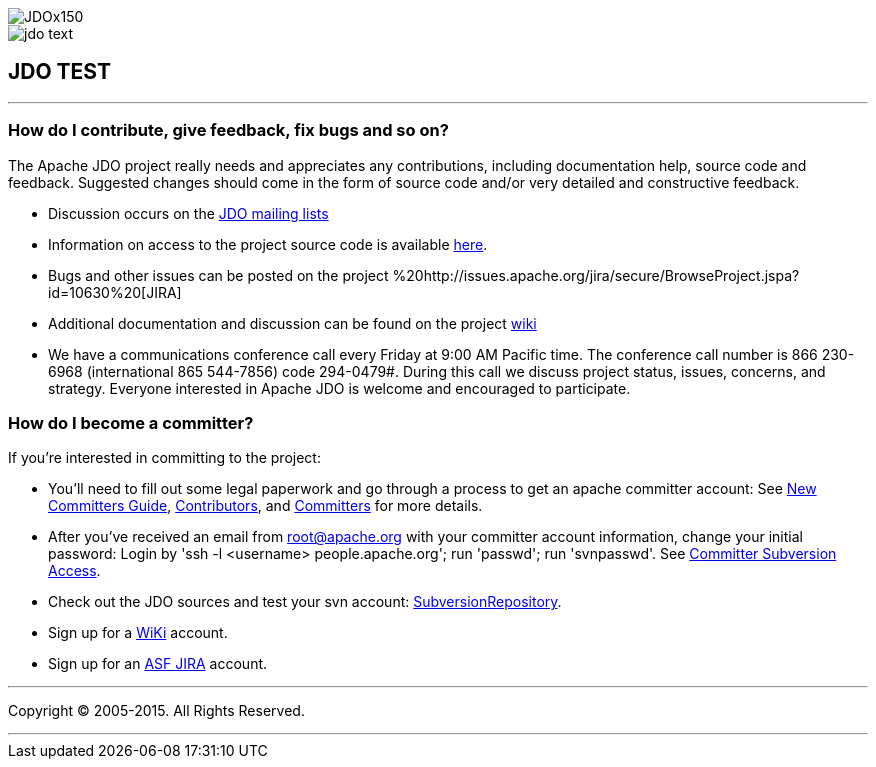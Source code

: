 [[index]]
image::images/JDOx150.png[align="center"]
image::images/jdo_text.png[align="center"]
== JDO TEST

'''''

:_basedir: 
:_imagesdir: images/
:notoc:
:titlepage:
:grid: cols

=== How do I contribute, give feedback, fix bugs and so on?anchor:How_do_I_contribute_give_feedback_fix_bugs_and_so_on[]

The Apache JDO project really needs and appreciates any contributions,
including documentation help, source code and feedback. Suggested
changes should come in the form of source code and/or very detailed and
constructive feedback.

* Discussion occurs on the link:mail-lists.adoc[JDO mailing lists]
* Information on access to the project source code is available
link:svn.adoc[here].
* Bugs and other issues can be posted on the project
%20http://issues.apache.org/jira/secure/BrowseProject.jspa?id=10630%20[JIRA]
* Additional documentation and discussion can be found on the project
http://wiki.apache.org/jdo/[wiki]
* We have a communications conference call every Friday at 9:00 AM
Pacific time. The conference call number is 866 230-6968 (international
865 544-7856) code 294-0479#. During this call we discuss project
status, issues, concerns, and strategy. Everyone interested in Apache
JDO is welcome and encouraged to participate.

=== How do I become a committer?anchor:How_do_I_become_a_committer[]

If you're interested in committing to the project:

* You'll need to fill out some legal paperwork and go through a process
to get an apache committer account: See
http://apache.org/dev/new-committers-guide.adoc[New Committers Guide],
http://apache.org/dev/contributors.adoc[Contributors], and
http://apache.org/dev/committers.adoc[Committers] for more details.
* After you've received an email from root@apache.org with your
committer account information, change your initial password: Login by
'ssh -l <username> people.apache.org'; run 'passwd'; run 'svnpasswd'.
See http://apache.org/dev/version-control.adoc[Committer Subversion
Access].
* Check out the JDO sources and test your svn account:
http://svn.apache.org/viewcvs.cgi/db/jdo/[SubversionRepository].
* Sign up for a http://wiki.apache.org/jdo/UserPreferences[WiKi]
account.
* Sign up for an http://issues.apache.org/jira/[ASF JIRA] account.

'''''

[[footer]]
Copyright © 2005-2015. All Rights Reserved.

'''''
